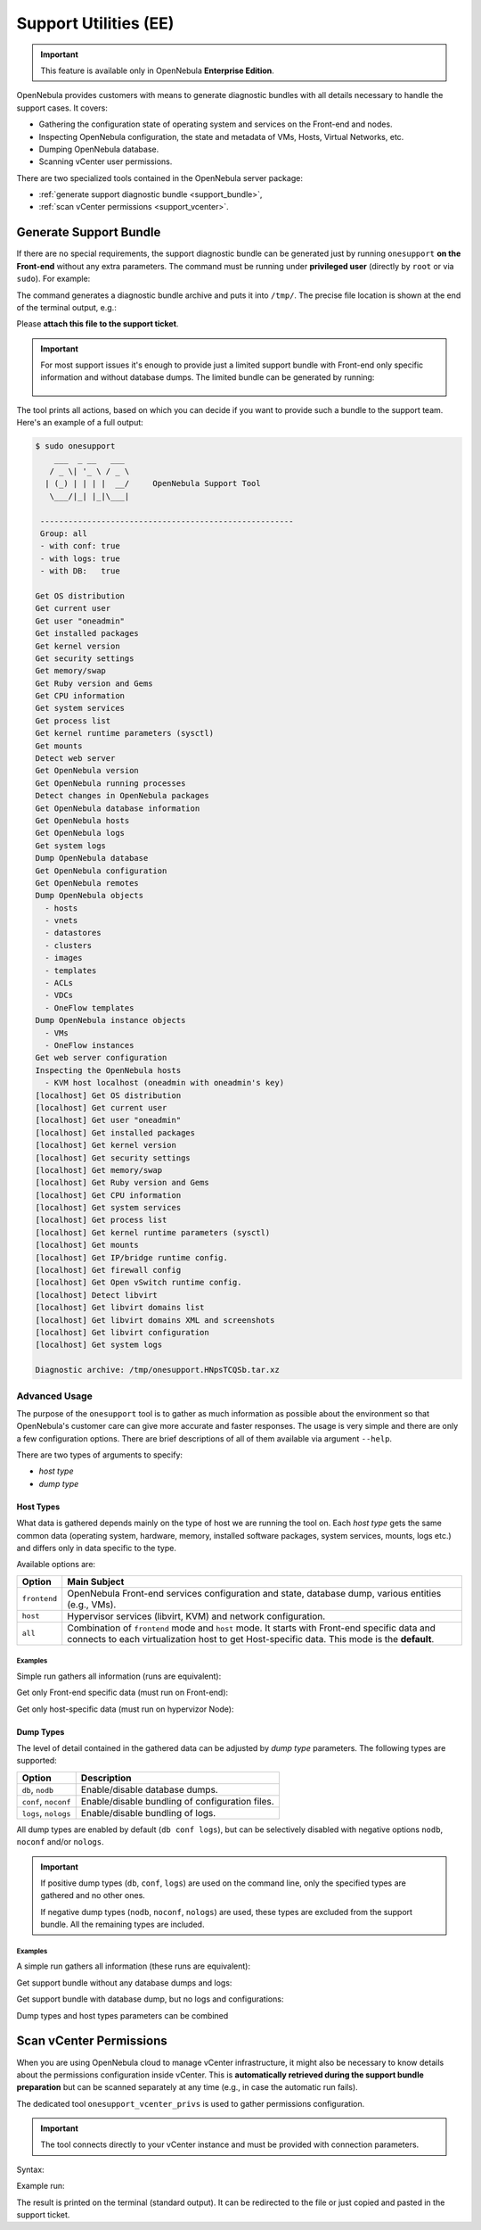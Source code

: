 .. _support:

=================
Support Utilities (EE)
=================

.. important::

   This feature is available only in OpenNebula **Enterprise Edition**.

OpenNebula provides customers with means to generate diagnostic bundles with all details necessary to handle the support cases. It covers:

- Gathering the configuration state of operating system and services on the Front-end and nodes.
- Inspecting OpenNebula configuration, the state and metadata of VMs, Hosts, Virtual Networks, etc.
- Dumping OpenNebula database.
- Scanning vCenter user permissions.

There are two specialized tools contained in the OpenNebula server package:

- :ref:`generate support diagnostic bundle <support_bundle>`,
- :ref:`scan vCenter permissions <support_vcenter>`.

.. _support_bundle:

Generate Support Bundle
=======================

If there are no special requirements, the support diagnostic bundle can be generated just by running ``onesupport`` **on the Front-end** without any extra parameters. The command must be running under **privileged user** (directly by ``root`` or via ``sudo``). For example:

.. prompt:: bash $ auto

    $ sudo onesupport

The command generates a diagnostic bundle archive and puts it into ``/tmp/``. The precise file location is shown at the end of the terminal output, e.g.:

.. prompt:: bash # auto

    Diagnostic archive: /tmp/onesupport.HNpsTCQSb.tar.xz

Please **attach this file to the support ticket**.

.. important::

   For most support issues it's enough to provide just a limited support bundle with Front-end only specific information and without database dumps. The limited bundle can be generated by running:

    .. prompt:: bash $ auto

        $ sudo onesupport frontend nodb

The tool prints all actions, based on which you can decide if you want to provide such a bundle to the support team. Here's an example of a full output:

.. code-block:: bash

    $ sudo onesupport
        ___  _ __   ___
       / _ \| '_ \ / _ \
      | (_) | | | |  __/     OpenNebula Support Tool
       \___/|_| |_|\___|

     ------------------------------------------------------
     Group: all
     - with conf: true
     - with logs: true
     - with DB:   true

    Get OS distribution
    Get current user
    Get user "oneadmin"
    Get installed packages
    Get kernel version
    Get security settings
    Get memory/swap
    Get Ruby version and Gems
    Get CPU information
    Get system services
    Get process list
    Get kernel runtime parameters (sysctl)
    Get mounts
    Detect web server
    Get OpenNebula version
    Get OpenNebula running processes
    Detect changes in OpenNebula packages
    Get OpenNebula database information
    Get OpenNebula hosts
    Get OpenNebula logs
    Get system logs
    Dump OpenNebula database
    Get OpenNebula configuration
    Get OpenNebula remotes
    Dump OpenNebula objects
      - hosts
      - vnets
      - datastores
      - clusters
      - images
      - templates
      - ACLs
      - VDCs
      - OneFlow templates
    Dump OpenNebula instance objects
      - VMs
      - OneFlow instances
    Get web server configuration
    Inspecting the OpenNebula hosts
      - KVM host localhost (oneadmin with oneadmin's key)
    [localhost] Get OS distribution
    [localhost] Get current user
    [localhost] Get user "oneadmin"
    [localhost] Get installed packages
    [localhost] Get kernel version
    [localhost] Get security settings
    [localhost] Get memory/swap
    [localhost] Get Ruby version and Gems
    [localhost] Get CPU information
    [localhost] Get system services
    [localhost] Get process list
    [localhost] Get kernel runtime parameters (sysctl)
    [localhost] Get mounts
    [localhost] Get IP/bridge runtime config.
    [localhost] Get firewall config
    [localhost] Get Open vSwitch runtime config.
    [localhost] Detect libvirt
    [localhost] Get libvirt domains list
    [localhost] Get libvirt domains XML and screenshots
    [localhost] Get libvirt configuration
    [localhost] Get system logs

    Diagnostic archive: /tmp/onesupport.HNpsTCQSb.tar.xz

Advanced Usage
--------------

The purpose of the ``onesupport`` tool is to gather as much information as possible about the environment so that OpenNebula's customer care can give more accurate and faster responses. The usage is very simple and there are only a few configuration options. There are brief descriptions of all of them available via argument ``--help``.

.. prompt:: bash $ auto

    $ sudo onesupport --help
    onesupport [host types] [dump types]

    Host types:
      all           ... start on frontend and inspect all hosts (default)
      frontend      ... gather only frontend specific data
      host          ... gather only KVM host specific data

    Dump types:
      nodb, db      ... (don't) dump database (ONE)
      noconf, conf  ... (don't) dump configuration (ONE, libvirt, Apache/NGINX)
      nologs, logs  ... (don't) dump logs (ONE and system logs)


There are two types of arguments to specify:

- *host type*
- *dump type*

Host Types
^^^^^^^^^^

What data is gathered depends mainly on the type of host we are running the tool on. Each *host type* gets the same common data (operating system, hardware, memory, installed software packages, system services, mounts, logs etc.) and differs only in data specific to the type.

Available options are:

+---------------+--------------------------------------------------------------------------------+
| Option        | Main Subject                                                                   |
+===============+================================================================================+
| ``frontend``  | OpenNebula Front-end services configuration and state, database                |
|               | dump, various entities (e.g., VMs).                                            |
+---------------+--------------------------------------------------------------------------------+
| ``host``      | Hypervisor services (libvirt, KVM) and network configuration.                  |
+---------------+--------------------------------------------------------------------------------+
| ``all``       | Combination of ``frontend`` mode and ``host`` mode.                            |
|               | It starts with Front-end specific data and connects to each virtualization     |
|               | host to get Host-specific data. This mode is the **default**.                  |
+---------------+--------------------------------------------------------------------------------+

Examples
~~~~~~~~

Simple run gathers all information (runs are equivalent):

.. prompt:: bash $ auto

    $ sudo onesupport
    $ sudo onesupport all

Get only Front-end specific data (must run on Front-end):

.. prompt:: bash $ auto

    $ sudo onesupport frontend

Get only host-specific data (must run on hypervizor Node):

.. prompt:: bash $ auto

    $ sudo onesupport host

Dump Types
^^^^^^^^^^

The level of detail contained in the gathered data can be adjusted by *dump type* parameters. The following types are supported:

+----------------------+-------------------------------------------------------------------------+
| Option               | Description                                                             |
+======================+=========================================================================+
| ``db``, ``nodb``     | Enable/disable database dumps.                                          |
+----------------------+-------------------------------------------------------------------------+
| ``conf``, ``noconf`` | Enable/disable bundling of configuration files.                         |
+----------------------+-------------------------------------------------------------------------+
| ``logs``, ``nologs`` | Enable/disable bundling of logs.                                        |
+----------------------+-------------------------------------------------------------------------+

All dump types are enabled by default (``db conf logs``), but can be selectively disabled with negative options ``nodb``, ``noconf`` and/or ``nologs``.

.. important::

    If positive dump types (``db``, ``conf``, ``logs``) are used on the command line, only the specified types are gathered and no other ones.

    If negative dump types (``nodb``, ``noconf``, ``nologs``) are used, these types are excluded from the support bundle. All the remaining types are included.

Examples
~~~~~~~~

A simple run gathers all information (these runs are equivalent):

.. prompt:: bash $ auto

    $ sudo onesupport
    $ sudo onesupport db conf logs

Get support bundle without any database dumps and logs:

.. prompt:: bash $ auto

    $ sudo onesupport nodb nologs

Get support bundle with database dump, but no logs and configurations:

.. prompt:: bash $ auto

    $ sudo onesupport db

Dump types and host types parameters can be combined

.. prompt:: bash $ auto

    $ sudo onesupport frontend nodb

.. _support_vcenter:

Scan vCenter Permissions
========================

When you are using OpenNebula cloud to manage vCenter infrastructure, it might also be necessary to know details about the permissions configuration inside vCenter. This is **automatically retrieved during the support bundle preparation** but can be scanned separately at any time (e.g., in case the automatic run fails).

The dedicated tool ``onesupport_vcenter_privs`` is used to gather permissions configuration.

.. important::

    The tool connects directly to your vCenter instance and must be provided with connection parameters.

Syntax:

.. prompt:: bash $ auto

    $ onesupport_vcenter_privs
    Usage: onesupport_vcenter_privs [arguments]

    Mandatory arguments:
      --host=name       .... vCenter hostname
      --user=name       .... vCenter login user name
      --password=text   .... vCenter password
      --check-user=name .... vCenter user for OpenNebula to check

Example run:

.. prompt:: bash $ auto

    $ onesupport_vcenter_privs --host=vcenter.localdomain \
        --user=administrator@vsphere.local --password=TopSecretPassword \
        --check-user=oneadmin@vsphere.local

The result is printed on the terminal (standard output). It can be redirected to the file or just copied and pasted in the support ticket.

